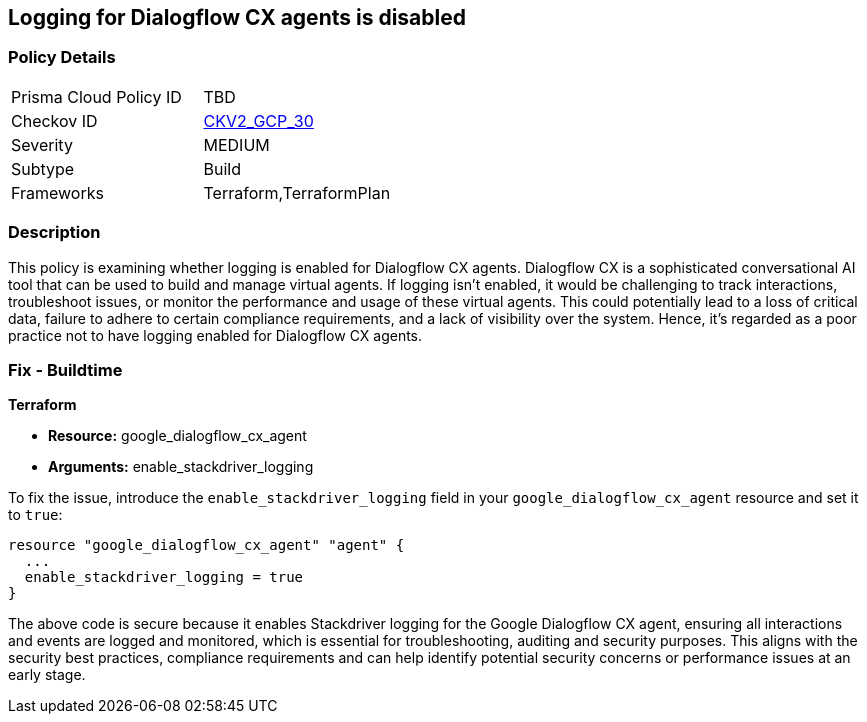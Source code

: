 == Logging for Dialogflow CX agents is disabled

=== Policy Details

[width=45%]
[cols="1,1"]
|===
|Prisma Cloud Policy ID
| TBD

|Checkov ID
| https://github.com/bridgecrewio/checkov/blob/main/checkov/terraform/checks/graph_checks/gcp/GCPDialogFlowCxAgentLoggingEnabled.yaml[CKV2_GCP_30]

|Severity
|MEDIUM

|Subtype
|Build

|Frameworks
|Terraform,TerraformPlan

|===

=== Description

This policy is examining whether logging is enabled for Dialogflow CX agents. Dialogflow CX is a sophisticated conversational AI tool that can be used to build and manage virtual agents. If logging isn't enabled, it would be challenging to track interactions, troubleshoot issues, or monitor the performance and usage of these virtual agents. This could potentially lead to a loss of critical data, failure to adhere to certain compliance requirements, and a lack of visibility over the system. Hence, it's regarded as a poor practice not to have logging enabled for Dialogflow CX agents.

=== Fix - Buildtime

*Terraform*

* *Resource:* google_dialogflow_cx_agent
* *Arguments:* enable_stackdriver_logging

To fix the issue, introduce the `enable_stackdriver_logging` field in your `google_dialogflow_cx_agent` resource and set it to `true`:

[source,go]
----
resource "google_dialogflow_cx_agent" "agent" {
  ...
  enable_stackdriver_logging = true
}
----

The above code is secure because it enables Stackdriver logging for the Google Dialogflow CX agent, ensuring all interactions and events are logged and monitored, which is essential for troubleshooting, auditing and security purposes. This aligns with the security best practices, compliance requirements and can help identify potential security concerns or performance issues at an early stage.

